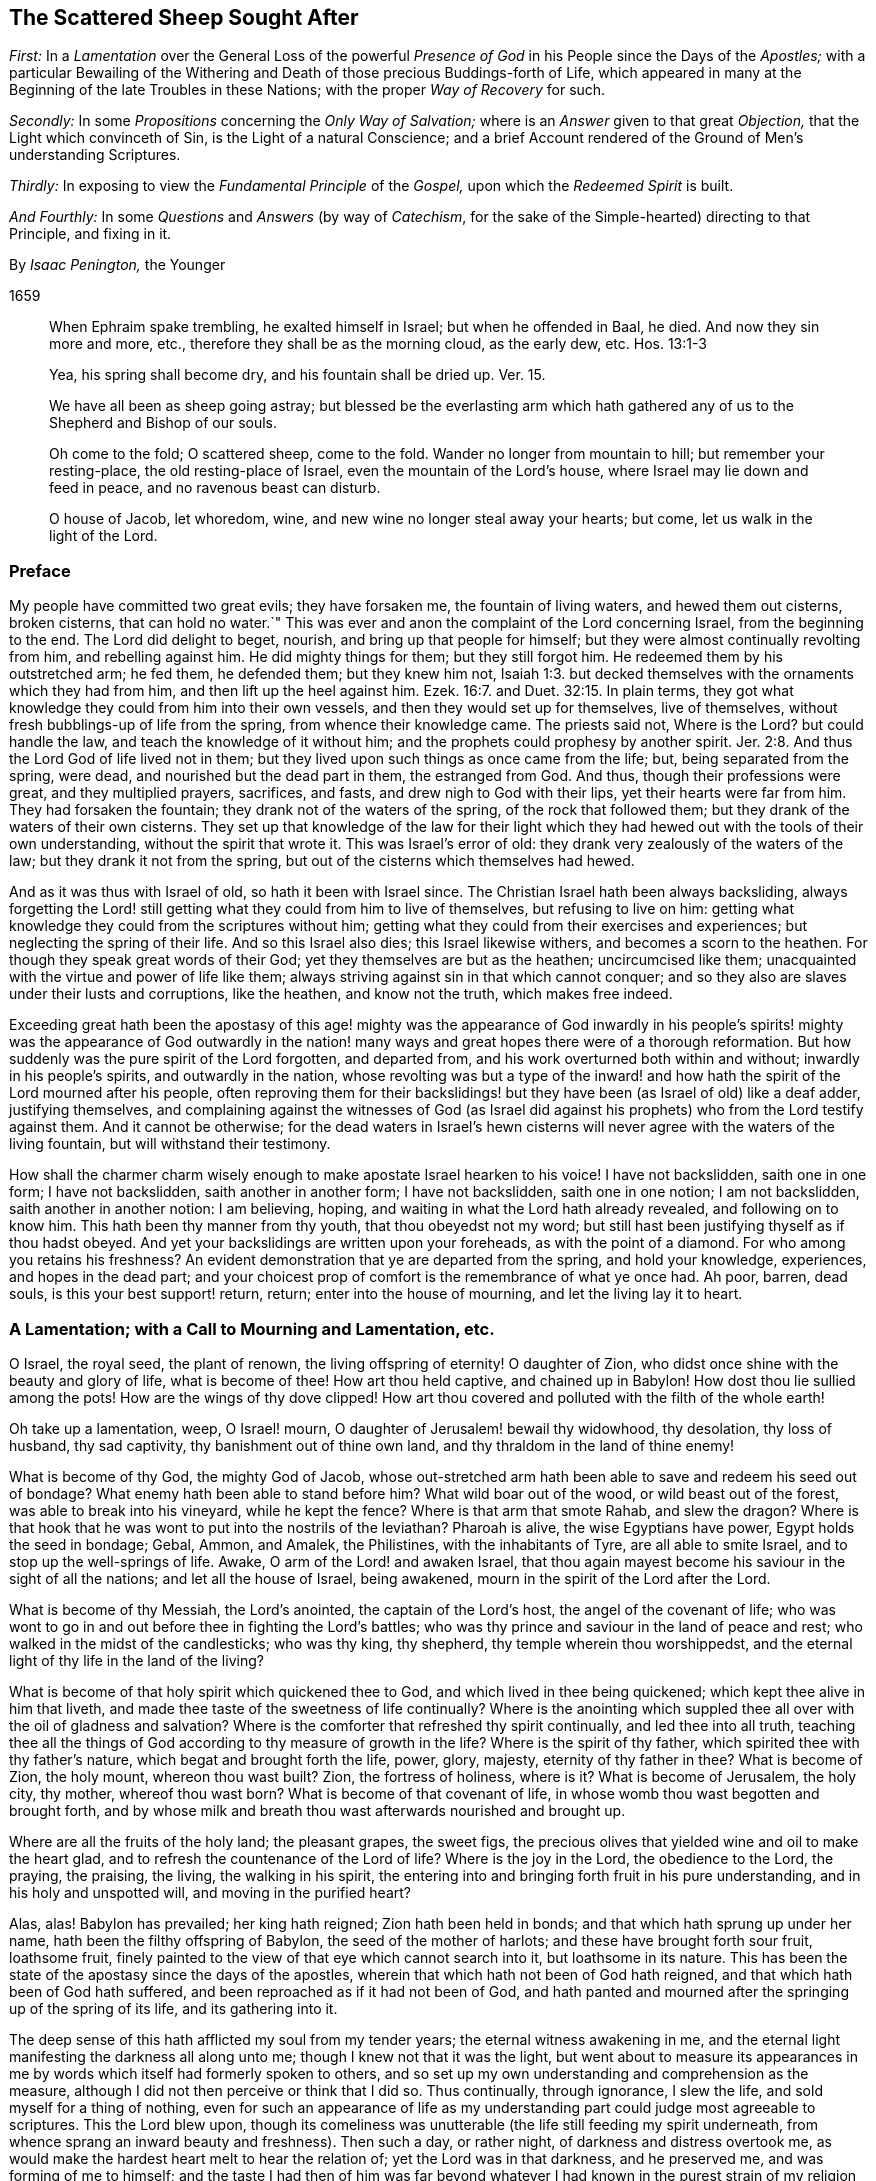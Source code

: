 == The Scattered Sheep Sought After

[.heading-continuation-blurb]
_First:_ In a _Lamentation_ over the General Loss of the powerful _Presence of God_
in his People since the Days of the _Apostles;_
with a particular Bewailing of the Withering and Death
of those precious Buddings-forth of Life,
which appeared in many at the Beginning of the late Troubles in these Nations;
with the proper _Way of Recovery_ for such.

[.heading-continuation-blurb]
_Secondly:_ In some _Propositions_ concerning the _Only Way of Salvation;_
where is an _Answer_ given to that great _Objection,_
that the Light which convinceth of Sin, is the Light of a natural Conscience;
and a brief Account rendered of the Ground of Men`'s understanding Scriptures.

[.heading-continuation-blurb]
_Thirdly:_ In exposing to view the _Fundamental Principle_ of the _Gospel,_
upon which the _Redeemed Spirit_ is built.

[.heading-continuation-blurb]
_And Fourthly:_ In some _Questions_ and _Answers_
(by way of _Catechism_, for the sake of the Simple-hearted)
directing to that Principle, and fixing in it.

[.section-author]
By _Isaac Penington,_ the Younger

[.section-date]
1659

[quote.section-epigraph]
____
When Ephraim spake trembling, he exalted himself in Israel;
but when he offended in Baal, he died.
And now they sin more and more, etc., therefore they shall be as the morning cloud,
as the early dew, etc. Hos. 13:1-3
____

[quote.section-epigraph]
____
Yea, his spring shall become dry, and his fountain shall be dried up. Ver. 15.
____

[quote.section-epigraph]
____
We have all been as sheep going astray;
but blessed be the everlasting arm which hath gathered
any of us to the Shepherd and Bishop of our souls.
____

[quote.section-epigraph]
____
Oh come to the fold; O scattered sheep, come to the fold.
Wander no longer from mountain to hill; but remember your resting-place,
the old resting-place of Israel, even the mountain of the Lord`'s house,
where Israel may lie down and feed in peace, and no ravenous beast can disturb.
____

[quote.section-epigraph]
____
O house of Jacob, let whoredom, wine, and new wine no longer steal away your hearts;
but come, let us walk in the light of the Lord.
____

=== Preface

My people have committed two great evils; they have forsaken me,
the fountain of living waters, and hewed them out cisterns, broken cisterns,
that can hold no water.`" This was ever and anon the
complaint of the Lord concerning Israel,
from the beginning to the end.
The Lord did delight to beget, nourish, and bring up that people for himself;
but they were almost continually revolting from him, and rebelling against him.
He did mighty things for them; but they still forgot him.
He redeemed them by his outstretched arm; he fed them, he defended them;
but they knew him not, Isaiah 1:3.
but decked themselves with the ornaments which they had from him,
and then lift up the heel against him. Ezek. 16:7.
and Duet. 32:15. In plain terms,
they got what knowledge they could from him into their own vessels,
and then they would set up for themselves, live of themselves,
without fresh bubblings-up of life from the spring, from whence their knowledge came.
The priests said not, Where is the Lord?
but could handle the law, and teach the knowledge of it without him;
and the prophets could prophesy by another spirit. Jer. 2:8.
And thus the Lord God of life lived not in them;
but they lived upon such things as once came from the life; but,
being separated from the spring, were dead, and nourished but the dead part in them,
the estranged from God.
And thus, though their professions were great, and they multiplied prayers, sacrifices,
and fasts, and drew nigh to God with their lips, yet their hearts were far from him.
They had forsaken the fountain; they drank not of the waters of the spring,
of the rock that followed them; but they drank of the waters of their own cisterns.
They set up that knowledge of the law for their light which
they had hewed out with the tools of their own understanding,
without the spirit that wrote it.
This was Israel`'s error of old: they drank very zealously of the waters of the law;
but they drank it not from the spring,
but out of the cisterns which themselves had hewed.

And as it was thus with Israel of old, so hath it been with Israel since.
The Christian Israel hath been always backsliding,
always forgetting the Lord! still getting what they could from him to live of themselves,
but refusing to live on him:
getting what knowledge they could from the scriptures without him;
getting what they could from their exercises and experiences;
but neglecting the spring of their life.
And so this Israel also dies; this Israel likewise withers,
and becomes a scorn to the heathen.
For though they speak great words of their God;
yet they themselves are but as the heathen; uncircumcised like them;
unacquainted with the virtue and power of life like them;
always striving against sin in that which cannot conquer;
and so they also are slaves under their lusts and corruptions, like the heathen,
and know not the truth, which makes free indeed.

Exceeding great hath been the apostasy of this age! mighty was the appearance of God
inwardly in his people`'s spirits! mighty was the appearance of God outwardly in the
nation! many ways and great hopes there were of a thorough reformation.
But how suddenly was the pure spirit of the Lord forgotten, and departed from,
and his work overturned both within and without; inwardly in his people`'s spirits,
and outwardly in the nation,
whose revolting was but a type of the inward! and how hath
the spirit of the Lord mourned after his people,
often reproving them for their backslidings! but
they have been (as Israel of old) like a deaf adder,
justifying themselves,
and complaining against the witnesses of God (as Israel did against
his prophets) who from the Lord testify against them.
And it cannot be otherwise;
for the dead waters in Israel`'s hewn cisterns will
never agree with the waters of the living fountain,
but will withstand their testimony.

How shall the charmer charm wisely enough to make apostate Israel hearken to his voice!
I have not backslidden, saith one in one form; I have not backslidden,
saith another in another form; I have not backslidden, saith one in one notion;
I am not backslidden, saith another in another notion: I am believing, hoping,
and waiting in what the Lord hath already revealed, and following on to know him.
This hath been thy manner from thy youth, that thou obeyedst not my word;
but still hast been justifying thyself as if thou hadst obeyed.
And yet your backslidings are written upon your foreheads, as with the point of a diamond.
For who among you retains his freshness?
An evident demonstration that ye are departed from the spring, and hold your knowledge,
experiences, and hopes in the dead part;
and your choicest prop of comfort is the remembrance of what ye once had.
Ah poor, barren, dead souls, is this your best support! return, return;
enter into the house of mourning, and let the living lay it to heart.

=== A Lamentation; with a Call to Mourning and Lamentation, etc.

O Israel, the royal seed, the plant of renown, the living offspring of eternity!
O daughter of Zion, who didst once shine with the beauty and glory of life,
what is become of thee!
How art thou held captive, and chained up in Babylon!
How dost thou lie sullied among the pots!
How are the wings of thy dove clipped!
How art thou covered and polluted with the filth of the whole earth!

Oh take up a lamentation, weep, O Israel! mourn,
O daughter of Jerusalem! bewail thy widowhood, thy desolation, thy loss of husband,
thy sad captivity, thy banishment out of thine own land,
and thy thraldom in the land of thine enemy!

What is become of thy God, the mighty God of Jacob,
whose out-stretched arm hath been able to save and redeem his seed out of bondage?
What enemy hath been able to stand before him?
What wild boar out of the wood, or wild beast out of the forest,
was able to break into his vineyard, while he kept the fence?
Where is that arm that smote Rahab, and slew the dragon?
Where is that hook that he was wont to put into the nostrils of the leviathan?
Pharoah is alive, the wise Egyptians have power, Egypt holds the seed in bondage; Gebal,
Ammon, and Amalek, the Philistines, with the inhabitants of Tyre,
are all able to smite Israel, and to stop up the well-springs of life.
Awake, O arm of the Lord! and awaken Israel,
that thou again mayest become his saviour in the sight of all the nations;
and let all the house of Israel, being awakened,
mourn in the spirit of the Lord after the Lord.

What is become of thy Messiah, the Lord`'s anointed, the captain of the Lord`'s host,
the angel of the covenant of life;
who was wont to go in and out before thee in fighting the Lord`'s battles;
who was thy prince and saviour in the land of peace and rest;
who walked in the midst of the candlesticks; who was thy king, thy shepherd,
thy temple wherein thou worshippedst,
and the eternal light of thy life in the land of the living?

What is become of that holy spirit which quickened thee to God,
and which lived in thee being quickened; which kept thee alive in him that liveth,
and made thee taste of the sweetness of life continually?
Where is the anointing which suppled thee all over with the oil of gladness and salvation?
Where is the comforter that refreshed thy spirit continually,
and led thee into all truth,
teaching thee all the things of God according to thy measure of growth in the life?
Where is the spirit of thy father, which spirited thee with thy father`'s nature,
which begat and brought forth the life, power, glory, majesty,
eternity of thy father in thee?
What is become of Zion, the holy mount, whereon thou wast built?
Zion, the fortress of holiness, where is it?
What is become of Jerusalem, the holy city, thy mother, whereof thou wast born?
What is become of that covenant of life,
in whose womb thou wast begotten and brought forth,
and by whose milk and breath thou wast afterwards nourished and brought up.

Where are all the fruits of the holy land; the pleasant grapes, the sweet figs,
the precious olives that yielded wine and oil to make the heart glad,
and to refresh the countenance of the Lord of life?
Where is the joy in the Lord, the obedience to the Lord, the praying, the praising,
the living, the walking in his spirit,
the entering into and bringing forth fruit in his pure understanding,
and in his holy and unspotted will, and moving in the purified heart?

Alas, alas!
Babylon has prevailed; her king hath reigned; Zion hath been held in bonds;
and that which hath sprung up under her name, hath been the filthy offspring of Babylon,
the seed of the mother of harlots; and these have brought forth sour fruit,
loathsome fruit, finely painted to the view of that eye which cannot search into it,
but loathsome in its nature.
This has been the state of the apostasy since the days of the apostles,
wherein that which hath not been of God hath reigned,
and that which hath been of God hath suffered,
and been reproached as if it had not been of God,
and hath panted and mourned after the springing up of the spring of its life,
and its gathering into it.

The deep sense of this hath afflicted my soul from my tender years;
the eternal witness awakening in me,
and the eternal light manifesting the darkness all along unto me;
though I knew not that it was the light,
but went about to measure its appearances in me by
words which itself had formerly spoken to others,
and so set up my own understanding and comprehension as the measure,
although I did not then perceive or think that I did so.
Thus continually, through ignorance, I slew the life,
and sold myself for a thing of nothing,
even for such an appearance of life as my understanding
part could judge most agreeable to scriptures.
This the Lord blew upon,
though its comeliness was unutterable (the life still feeding my spirit underneath,
from whence sprang an inward beauty and freshness).
Then such a day, or rather night, of darkness and distress overtook me,
as would make the hardest heart melt to hear the relation of;
yet the Lord was in that darkness, and he preserved me, and was forming of me to himself;
and the taste I had then of him was far beyond whatever
I had known in the purest strain of my religion formerly.
And the Lord powerfully shut up my understanding,
and preserved my life from the betrayer;
but yet that was not perfectly destroyed in me upon which the tempter might work:
and the Lord suffered him to lay a snare, and my feet were entangled unawares,
insomuch as the simplicity was betrayed, and the fleshly part grew wise,
by those exercises wherewith the Lord had tried me.
This poisoned me; this hurt me; this struck at the root of my life,
and death insensibly grew upon me.
The devil, the envious seedsman, cozened me with the image of that,
which before I had had in the truth,
opening my understanding part (by the subtlety of
temptation and deceit) which the Lord had been destroying;
and letting that in, which the Lord had shut out:
and then the Lord took away and shut up from that part,
that which before he had opened to the seed, whereby the way of life became stopped,
and the way of death opened in a mystery.
And then I could talk of universal love, of spiritual liberty, etc.,
and wait for the glorious appearance of life,
having lost that which formerly gave me the sense of its nature; yea,
at length I could seek to the creatures for what they could yield,
and strive to rub out the time of my misery without
the immediate presence of the life of the Creator.
And as for this despicable people, whom I now own in the Lord, I could measure them,
I could fathom them, I could own their standing; and yet see their shortness; and could,
with satisfaction to my spirit, write death upon them,
as the end of that dispensation of life into which I saw them enter, and in part entered.
Here was my standing when the Lord drew his sword upon me,
and smote me in the very inmost of my soul;
by which stroke (lying still a while under it) my eyes came to be opened;
and then I saw the blindness of that eye which was able to see so far,
and the narrowness of that heart and spirit which was so large and vast in comprehending:
and my soul bowed down to the Lord to slay this, to starve this, to make a fool of this;
yea, my desire was, to present sense, as great after the death of this,
as after the enjoyment of life in the Lord.

And now this hath opened a fresh spring of sorrow in me, a mourning over the just One,
which hath been slain by me.
Oh how cruelly, how often have I murdered that which came to give me life!
How often have I sought to have my own understanding, my own comprehension,
my own will and affections in religion, live, and the righteous, pure,
immortal principle die! though I did not then call it my own, as other men do not now;
but took it to be of God, and to be the thing that was to live.
For I also was deceived,
and thought the bastard (which was a false conception) was to inherit;
not knowing him to be the bastard, but taking him for the right heir.
And my soul is exceedingly enlarged in me towards those
who at this day lie under the power of the same deceit;
who have slain the Lord of life as well as I,
and in whom the contrary nature lives under a covering;
who cannot possibly see that this, which now lives in them, is not the heir,
until the same eye be opened in them.

The life that was stirring at the beginning of the
trouble of these nations was very precious.
It did unite to God; it did unite to one another;
it kindled an universal sense of the captivity, of the bondage,
of the great oppression of Israel, and a joint cry went up to God for deliverance.
And God heard the cry, and arose to deliver, and did begin to break the yoke,
both outwardly in the nation, and inwardly in people`'s spirits.

But the tempter did also set himself on work again to entangle Israel.
For this end he brings forth likenesses of that which Israel desired,
and was seeking after.
He brings forth several forms of worship, to allure some with; several sorts of notions,
to allure others with; several fresh appearances of life, of love, of liberty,
to tempt the people of God aside from following that spirit which rose up to deliver.
Thus comes he forth and prevails; he divides in Jacob, and scatters in Israel;
drawing one part to this form; another part toward that form; one to this notion,
and another to that notion; one to this inward image, another to that spiritual idol;
and all from the life, all from the power, all from the Saviour, all from the deliverer,
and so the work stops.
It stops in the nation, and it stops in people`'s spirits;
and men generally wheel about and enter again,
and apply themselves to make images like the images they had destroyed:
and so the captivity returns; Israel is turned back into his bonds,
and the spirit which oppressed him before, crusheth him again, and rules over him.
And so great hath the breach been upon Israel,
that the spirit of the world is become hardened,
and thinks there is an end of this work of God;
and now they may venture again to settle both church and state
upon the old principles of that wisdom which the Lord was shaking.

And now where is the people whom the Lord was redeeming?
Where is the praying people, the panting people, the mourning people,
the people that could have travelled from sea to sea to have had the will of God revealed?
Are they not run into the earth?
Is not the spirit of the earth come over them?
Are they not dividing the spoils?
The inward Jew, the renewed nature is sunk, lost, made a prey of; the Gentile,
the heathenish spirit hath risen up, and seated itself in a form of worship,
or in some high notions of knowledge, on which that spirit,
which knows not the tree of life, loves to feed.
Some are stark dead, no sense at all in them, but life quite swallowed up of death:
others perhaps are still pressing toward the kingdom; but in the wrong nature,
in that which shall never obtain: and they may there meet with some enjoyments;
but not enjoyments from or of the true thing,
but the likeness which the enemy hath painted to deceive them with.
And they may also wait and hope that the kingdom will come,
and yet be out of that which knows its coming,
and can alone prepare the heart for its appearance.
Yea, some are got so high, that they are even in the throne.
They have the love, the life, the liberty, the joy, the peace of the kingdom,
as they imagine.
They can reign as kings without us,
without that nature and principle wherein our life lies.
But these mighty ones, these princes, the Lord will pull from their seat,
and raise up the humble, the meek, the low in heart, the beggar from the dunghill,
and give to him the throne of his glory.

Now this my life in love saith to you all,
as the proper and only way of your recovery and redemption,
Come to that which can judge you.
"`Zion is to be redeemed with judgment and her converts
with righteousness.`" If Zion be redeemed,
if the seed be again raised, that spirit which hath got up above it, and keepeth it down,
must be judged, and brought under by judgment.
How was Israel of old to be recovered from her idolatries and whoredoms,
but by owning and coming to that light in the prophets which manifested and judged them?
Ye also have worshipped idols; ye also have run a whoring from the Lord,
and have been inflamed with idols under every green tree.
Every new idol, every fresh appearance, every lively likeness,
hath tempted you aside from the living God.
When one way of worship hath been dry and barren, ye have left that:
when some notions of things have appeared empty and shallow, ye have been weary of them;
but the next new idol, under the next green tree,
hath drawn you aside into the bed of whoredom,
where ye have lost true fellowship with the true God of life,
and have been betrayed of the seed of life,
which he began to quicken and raise from the dead.
Now come to that which judgeth the idol, the idol-maker, the whorish spirit,
which tempteth aside from the true husband,
and that spirit which is liable to be tempted; and let these be cut down by the judgment,
and then the true seed of life will spring and flourish again.
There is no other way; be not deceived: that must be awakened in you which can judge you,
and must bring forth its judgment in you unto victory,
if life in you ever rise and get the dominion over death.
And that spirit which now rules in you, and keeps the life down, knows this very well,
and therefore endeavors all it can to keep you from owning judgment.
He would fain keep the light in others from judging you.
"`Do not judge,`" saith he; "`all judgment is committed to the Son.`" True;
but shall not the light of the Son judge?
Shall not the light of that candle, which the Lord hath lighted in one heart,
discover and judge the darkness in another heart?
Light doth make manifest, and its manifestation is its judgment.
The uttering of the words is but the declaration
of what the light in the heart hath done before,
and cannot but do; for as long as it is light, wherever it comes,
it will and cannot but discover and judge the darkness it meets with;
though the darkness cannot own either its discovery or its judgment,
but must needs except against it.
Now if he cannot do this (which is utterly impossible for the dark spirit to do) then,
in the next place,
he fortifies and hardens the heart as much as he can from receiving the judgment,
by persuading him to look upon it as the judgment of another spirit like his own,
and not as the judgment of the light.
And so what Paul said concerning man`'s judgment (that it
was a small matter to him to be judged by man`'s judgment),
the same will he say concerning this judgment.
And yet, as the greatest judgment of man,
in the highest strain of the comprehending part, shall fall;
so the lowest judgment of the light, in the weakest child, shall stand:
and all the exalted ones of the earth shall in due time fall before it; though now,
in the present elevation of their minds, they may rise above it, and trample it down.
Therefore be not afraid to judge deceit,
O ye weak ones! but be sure that the light alone in you judge;
and lie very low in the light,
that that part which the light in you judgeth in others get not up in you,
while the light is making use of you to judge it in others.

And now, ye poor lost souls, who find the need of judgment,
and any willingness within you to embrace it,
wait first for the rising of the Judge of Israel in your hearts,
and in the next place wait for the joining of your hearts to him;
both which are to be done by his eternal light, which manifests and gives his life.
In the lowest shining of this light there is the judgment, and there is the king himself,
who is not severed from the least degree or measure of his own light.
Bow down to him, kiss his feet, know the nature of the thing, and be subject to it:
worship him here in his humiliation, receive him in his strokes, in his smitings,
and observe and turn from that in yourselves which smites him,
and ye shall one day see him in his majesty, in the power of his love,
in his everlasting healings and embraces.
And know assuredly, that that which will not worship him here,
will not be fit to worship him there, nor shall not;
but shall only tremble at the dread of his majesty,
and be confounded at the sweetness of his love,
but not be able to bow down to it in the true life.
For that spirit, which is out of the life, is shut out in its highest desires, hopes,
attainments, enjoyments, seemingly spiritual rest, universal love, liberty, and peace,
as well as in its darkest and grossest paths of pollution.
Therefore wait to know the nature of things,
that ye may not be deceived with the highest, choicest,
and most powerful appearances of death in the exactest image of life,
nor stumble at the true life in its lowest and weakest appearance.
And this ye can only attain to by a birth of, and growth up in, the true wisdom,
which slays that spirit which lives on the same things in the comprehension,
and gathers a stock of knowledge and experiences in its own understanding part.
These are words of tender love, and they will also be words of true life,
where the Father`'s earth opens to drink them in;
to whose good pleasure and blessing my soul commends them.

=== Some Propositions Concerning the Only Way of Salvation

[.numbered-group]
====

[.numbered]
1+++.+++ _That there is no way of being saved from sin, and wrath eternal,
but by that Christ alone which died at Jerusalem._
There is no name, virtue, life, or power under heaven given,
by which lost man may be saved, but his alone.

[.numbered]
2+++.+++ _That there is no way of being saved by him,
but through receiving him into the heart by a living faith,
and having him formed in the heart._
Christ saves not as he stands without at the door knocking, but as he is let in;
and being let in, he brings in with him that life, power, and mercy,
which break down the wall of partition, unite to God, and save.
The Jews could not be saved formerly by the belief of a Messiah to come,
with the observation of all the laws and ordinances of Moses;
nor can any now be saved by the belief of a Christ already come,
with observation of all that the apostles commanded or practised;
but alone by the receiving of him into the heart, who there works out the salvation.

[.numbered]
3+++.+++ _That there is no way of receiving Christ into the heart,
and of having him formed there, but by receiving the light of his spirit,
in which light he is and dwells._
Keep out the light of his spirit, keep out Christ: let in the light of his spirit,
let in Christ: for the Father and the Son are light,
and are alone known and received in the light; but never out of it.

[.numbered]
4+++.+++ _That the way of receiving the light of the Spirit
into the heart (and thereby uniting with the Father,
and the Son) is by hearkening to, and receiving its convictions of sin there._
The first operation of the Spirit towards man lying in the sin,
is to convince him of the sin;
and he that receives not the convincing light of the Spirit,
the work is stopped in him at the very first;
and Christ can never come to be formed in him,
because that light whereby he should be formed is kept out.
And then he may talk of Christ, and practise duties (pray, read, and meditate much),
and gather comforts from promises, and run into ordinances,
and be exceeding zealous and affectionate in all these, and yet perish in the end.
Yea, the devil will let him alone (if not help him) in all this,
knowing that he hath him the surer thereby,
he being (by the strict observation of these) kept
out of the fear of the danger of his condition,
which otherwise perhaps he might be made sensible of.

====

[.discourse-part]
Objection.
But I may be deceived in hearkening to a light within;
for while I think that I therein hearken to the light of the Spirit,
it may prove but the light of a natural conscience.

[.discourse-part]
Answer.

[.numbered-group]
====

[.numbered]
1+++.+++ If it should be but the light of a natural conscience, and it draw thee from sin,
which separates from God, and so prepare thee for the understanding, believing,
and receiving what the Scripture saith of Christ; this is no very bad deceit: but if,
in the result, it should prove to have been the light of the spirit, and,
thou all thy life-time,
hast taken it for the light of a natural conscience (and so hast despised,
or at least neglected, if not reproached it),
thou wilt then find that this was a very bad deceit.

[.numbered]
2+++.+++ I can show thee by express scripture,
that it is the work of the spirit to convince of sin. John 16:8.
And again, that the law, which is spiritual,
manifesteth that which is corrupt and carnal. Rom. 7:14.
But where canst thou show me from scripture,
that a natural conscience can convince of sin?

[.numbered]
3+++.+++ Let any man give heed to the light in his heart,
he shall find it to discover his most inward, his most secret, his most spiritual evils;
which a natural light cannot do:
for that which is natural cannot discover that which is spiritual.

[.numbered]
4+++.+++ The apostle saith, that it is the grace which hath appeared to all men,
which teacheth not only godliness, but also sobriety and righteousness. Tit. 2:11-12.
The light of the fallen nature is darkness, can teach nothing of God.
What any man learns now of the true knowledge of God, he learns by grace,
which shines in the darkness of man`'s nature, to leaven it with the true knowledge;
though man, being darkness, can by no means comprehend it,
and so cannot give it its true name.

====

Therefore take heed,
lest (through ignorance) ye blaspheme the holy light of the pure spirit;
calling that natural (looking on it with the carnal eye) which, with the spiritual eye,
is seen to be spiritual.
For thou that dost this wilt be also erring on the other hand,
calling thy carnal meanings and conceivings,
about the mind of the spirit of God in scripture, spiritual.
And he that thus puts darkness for light, must needs put light for darkness;
and then call evil good, and good evil:
and so err from the spirit of God in the whole course of his religion,
even in the most inward exercises of it.

Man, by nature, is dead in trespasses and sins; quite dead,
and his conscience wholly dark.
That which giveth him the sense of his death, and of his darkness,
must be another thing than his nature, even the light of the spirit of Christ,
shining in his dark heart and conscience.
It is the seed of the woman which not only destroys, but also discovers,
all the deeds of the serpent.
Now this seed, this light is one in all,
though there have been several dispensations of it.
One to the heathen; in whom it springs up after an hidden manner,
even as it were naturally;
from whence it had the name of _the light of nature_ (though
it be the mystery of life and salvation hid in them, Col. 1:27.
_this mystery_ IN _the Gentiles;_ it is ill translated, _among_).
Another to the Jews, in whom it was more rigorously stirred by a law given;
who by types and shadows, and righteous exercises according to the law,
were to be awakened to the living principle. Micah 6:8.
Another to the Christians,
in whom it was livelily brought forth to light and life,
by an especial dispensation of grace;
insomuch as that which was the _mystery in the Gentiles,_ and veiled from the Jews,
being opened in them, was found to be _Christ the hope._ Col. 1:27.
But under all these dispensations,
the generality of men have fallen short of the glory of God, and missed of the substance.
Therefore the Lord God is now bringing forth the substance itself,
but under such a veil as hides it from the eye of man`'s wisdom,
under what dispensation soever he be, and how high soever in that dispensation.
To some it seems natural; to others legal;
to some it seems from the power of Satan (or at least they pretend so);
to others it seems the ministry of John Baptist.
Thus men guess at it in the wisdom of their comprehensions,
wanting the true line and plummet to measure it by.

Now to you who have not waited to learn in the wisdom of God the
names of things (which there are given according to their nature);
but, in the forwardness of your spirits, from your gathered knowledge,
without the living power, have ventured to call that natural,
which in the eternal wisdom is seen to be spiritual,
and which hath been able to effect that,
which all that knowledge which ye call spiritual could never do,
let me propose the consideration of one scripture to your consciences,
in the sight of God.

The scripture is that in Job 28:12. to the end.
"`Where shall wisdom be found?
and where is the place of understanding?
Man knoweth not the price thereof; neither is it found in the land of the living.
The depth saith, It is not in me; and the sea saith, It is not with me.
It cannot be gotten for gold, neither shall silver be weighed for the price thereof, etc.
Whence then cometh wisdom, and where is the place of understanding?
seeing it is hid from the eyes of all living, and kept close from the fowls of heaven.
Destruction and death say, We have heard of the fame thereof with our ears:
God understandeth the way thereof, and he knoweth the place thereof, etc.
And he said unto man, Behold the fear of the Lord, that is wisdom;
and to depart from evil, is understanding.`" Now consider well:

[.numbered-group]
====

[.numbered]
_First,_ Is this natural wisdom, or spiritual wisdom, that is thus precious?
What is this, that destruction and death have heard the fame of?
Is it the wisdom of nature?
Or is it Christ, the wisdom of God?

[.numbered]
_Secondly,_ Where is the place of this?
Where doth God point man to find this wisdom?
He points him to the fear.
_Unto man he said,_ "`(he hath showed thee,
O man! what is good) Behold the fear of the Lord, that is wisdom;
and to depart from evil, is understanding.`" Go to the fear; there it is taught;
that is the wisdom: learn by the fear to depart from evil; that is understanding.
This is it which is so precious, which nothing can equalize or value;
here is the place of it, thus it is to be learned:
sin overspreads all the land of darkness;
there is no fear of God before men`'s eyes there; there is no learning of the fear there;
all the wisdom that man can come by, cannot teach it: he that learneth to fear God,
to depart from evil, must learn of Christ, the wisdom of God,
and must deny all the varieties of the wisdom of man;
which undertakes to reach it but cannot.

[.numbered]
_Thirdly,_ What is that in man, which teacheth the fear?
which teacheth to depart from evil?
Every man hath in him an eye that sees the evil; what is that eye,
which the god of this world doth so strive to blind, and doth generally blind?
Every man hath in him an enemy to evil; one that never consented to it,
but still reproves it, and fights against it, even in secret.
What is this?
// lint-disable scan-errors
This is no less than a ray from Christ, the wisdom of God,
out of the seat of the fear in every heart, to lead into the fear,
// lint-disable scan-errors
where the law of departing from iniquity is learned: and so this ray,
being hearkened unto, and followed in the fear, brings up into the love, into the life,
into the light, into the wisdom, into the power.
Do not shut your eyes now, O ye wise ones! but open your hearts,
and let in that which knocks there, which can and will save you, being let in,
and which alone can save you.
For it is not a notion of Christ without (with multitudes of practices
of self-denial and mortification thereupon) which can save;
but Christ heard knocking, and let into the heart.
This will open the scriptures aright; yea, this is the true key,
which will truly open words, things, and spirits: but he that opens without this key,
is a thief and a robber, and shall restore, in the day of God`'s judgment,
all that he had stolen: and woe to him, who, when he was stripped of what he hath stolen,
is found naked.

====

The scriptures were generally given forth to the people of God; part to the Jews,
part to the Christians.
He that is born of the life, hath a right unto them,
and can read and understand them in the spirit which dwells in the life.
But he that is not born of the spirit is but an intruder,
and doth but steal other men`'s light,
and other men`'s conditions and experiences into his carnal understanding;
for which they were never intended,
but only to be read and seen in that light which wrote them.
And all these carnal apprehensions of his (with all the faith, hope, love, knowledge,
exercises, etc., which he hath gained into his spirit hereby; with all his prayers,
tears, and fasts, and other imitations),
will become loss to him (for he must be stripped of them all,
and become so much the more naked),
when God recovers his scriptures from man`'s dark spirit (which hath torn them,
and exceedingly profaned them with his conceivings, guessings, and imaginings),
and restores them again to his people.
The prophets and apostles, who wrote the scriptures, first had the life in them:
and he who understands their words, must first have the life in him.
He that understands the words of life, must first have life in himself.
And the life, from which the words came, is the measurer of the words,
and not the words of the life.
And when the scripture is interpreted by the life and spirit which penned it,
there is then no more jangling and contending about it: for all this is out of the life;
from and in that spirit, nature, and mind, where the lust, the enmity,
the contention are; and not the unity, the love, the peace.
But this is it which undoeth all; the dead spirit of man reads scripture,
and from that wisdom, which is in the death (not knowing the mind of the spirit),
gives meanings:
and from believing and practising the things there spoken of (which death may do,
as well as speak of the same),
gathers a hope that all shall be well at last for Christ`'s sake;
though it feel not the purification, the cleansing, the circumcision,
which cuts off the body of sin and death here (for it is not to be cut off hereafter),
and so gives an entrance into the everlasting kingdom,
where the King of Righteousness is seen, known, and worshipped in spirit.

=== The Fundamental Principle of the Gospel

[quote.scripture, , 1 John 1:5]
____
This then is the message which we have heard of him, and declare unto you,
that God is light, and in him is no darkness at all.
____

This was the message which Christ gave his apostles, to make way into men`'s hearts by:
this is the first thing that is proper for the mind to receive,
which lies in the darkness; namely, that there is no darkness in God, nothing but light.
Darkness is excluded from him,
and the mind that lies in darkness cannot have union or fellowship with him.
Therefore he that will be one with God, and partake of his life,
must come out of the darkness, which hath no place with God, into the light where God is,
and in which he dwells.

The work of the Son is to reveal the Father, and to draw to the Father.
He reveals him as light, as the spring of light, as the fountain of light,
and he draws to him as light.
When he gave to his apostles the standing message,
whereby they were to make him known to the world,
and whereby men were to come into fellowship and acquaintance with him; this is it,
"`that God is light, and in him is no darkness at all.`"

Christ Jesus, the Son of God, he is the image of his substance,
the exact image of this light, the light of the world,
who is to light the world into this substance.
So that as God the Father is to be known as light,
so Christ the Son also is to be known as light.
He is the only begotten of the Father of lights,
the only image wherein the eternal substance is revealed and made known.
And he that receives this image, receives the substance;
and he that receives not this image, receives not the substance.

Now there is a breath or spirit from this substance, in this image,
which draws to the image; thus the Father draws to the Son;
and the image again draws to the substance; thus the Son draws to the Father.
And so hearkening to this breath, the mind and soul is led out of the darkness,
into the image of light (which is the Son), and by the image into the substance:
and here is the fellowship which the gospel invites to.
Joining to this breath, being transformed by this breath, living in this breath,
walking in this holy inspiration, there is a unity with the Father and the Son,
who themselves dwell in this breath, from whom this breath comes, in whom this breath is,
and in whom all are, who are one with this breath.

This breath purgeth out the dark breath, the dark air, the dark power,
the mystery of death and darkness; and fills with the breath of light,
with the breath of life, with the living power, with the holy, pure mystery.

Now, as the Father is light, and the Son light; so this breath,
this spirit which proceeds from them both, is light also.
And as the Father, who is light, can alone be revealed by the Son, who is light;
so the Son, who is light, can alone be revealed by the spirit, who is light.

He then who hears this message, that God is light; and feeleth himself darkness,
and in darkness, and is willing to be drawn out of the darkness into fellowship with God,
who is light; this is requisite for him to know; namely, how he may be drawn out,
who is it that draws, and which are the drawings;
that he may not resist or neglect them (waiting for another
thing) and so miss of the true and only passage unto life.
Wherefore, observe this heedfully.

None can draw to the Father, but the Son; none can draw to the Son, but the Father:
and both these alone draw by the spirit.
The Father, by his spirit, draws to the Son; the Son, by the same spirit,
draws to the Father: and they both draw by the spirit as he is light,
as he is their light lighted to that end.
For as the Father is light, and the son is light;
so that spirit which draws them must be light also.
He is, indeed, the breath of light, eternally lighted,
to draw to the eternal image of light, and then to the eternal substance,
which eternally dwells in that eternal image.

[.discourse-part]
Question.
But how may I know the spirit, and its operations; that I may follow him,
and be led by them, both to the Son and to the Father;
and so come into the everlasting fellowship?

[.discourse-part]
Answer.
The spirit is to be known by those motions and operations which are proper to him;
which flow alone from him, and from nothing else.

[.discourse-part]
_Question._
What are they?

[.discourse-part]
_Answer._
Convincing of sin, and reproving for sin; which nothing can truly discover and reprove,
but the light of the spirit.
Darkness cannot make manifest darkness, but whatsoever maketh manifest is light.
All the discoveries of darkness, in the hidden world of the heart,
are from Christ the sun of righteousness, by his spirit,
what name soever men may give it; who know not this sun, nor its light,
nor the true names of things in the light;
but have named even the things of God in the dark,
and according to the dark apprehensions and conceptions of their own imaginary mind.
But this I say to such, who are so ready to beat their brains and dispute,
leave contending about names; come to the thing,
come to that which reproves thee in secret, follow the light that thus checks and draws;
be diligent, be faithful, be obedient; thou shalt find this lead thee to that,
which all thy knowledge out of this (even all that which thou callest
spiritual light) will never be able to lead thee to.

And when thou art joined to this light,
it will show thee him whom thou hast pierced (even so as never yet thou sawest him),
and open a fresh vein of blood and grief in thee, to bleed and mourn over him;
and work that repentance in thee, which thou never wast acquainted with before;
and teach thee that faith to which yet thou art a stranger;
and teach thee that self-denial,
which will reach to the very root of that nature which yet lives; even under that,
and by means of that, which thou callest spiritual light;
and will lay such a yoke on thy neck, as the unrighteous one is not able to bear: yea,
such an one as the hypocrite (which is able to hide it under confessions of sin,
and forms of zeal, knowledge, devotion,
and worship) shall be daily tormented and wasted with.
And then thou shalt know what it is to wait upon God in the way of his judgments,
and find the powers of life and death striving for thy soul,
and daily floods and storms encompassing and attending thee,
under which thou wilt assuredly fall and perish,
unless the everlasting arm of God`'s power be stretched out for thee,
and be continually redeeming thee.
And then thou wilt feel and see how sin is pardoned, and how it is bound;
how death broke in upon Adam, and how it daily breaks in upon mankind;
and what that standard is,
which the spirit of the Lord lifteth up against the powers of darkness.
And then thou wilt come clearly to perceive,
how that which thou hast called religion formerly (which flowed
not from this principle) hath been but the invention of thine own
imaginary mind (though thou fatheredst it upon the Scriptures,
as most men do most of their inventions about doctrine and worship),
wherein thou hast been in a dream of being changed,
and yet remainest still the same in nature: and hast had a name that thou hast lived,
but art still dead; a name of being sanctified, but still unclean;
a name of being justified, but still condemned by the light in thine own conscience;
which is one with him who is thy judge, and who will judge according to it: and so,
as that which is real taketh place in thee,
so that which hath been but imaginary will pass away.

=== A Short Catechism for the Sake of the Simple-Hearted

[.discourse-part]
_Question._
What is the estate and condition of all men by nature,
as they are begotten of the seed of the evil-doer,
and come out of the loins of the first Adam?

[.discourse-part]
_Answer._
A state of sin and darkness; a state of death and misery; a state of enmity against God;
a state accursed from God; exposed to his wrath and most righteous judgments,
both here and hereafter.

[.discourse-part]
Question. What brought Adam to this estate?
and what keeps the sons of Adam in it?

[.discourse-part]
Answer. Feeding on the tree of knowledge, from which man is not excluded to this day,
though he is from the tree of life.

[.discourse-part]
Question. How came Adam at first, and how come men still, to feed on the tree of knowledge?

[.discourse-part]
Answer. From a lustful appetite and desire after the forbidden wisdom,
sown in their hearts by the envious enemy of their souls;
who is continually twining about this tree, and tempting men and women to eat of it,
persuading them that the fruit thereof is good for food:
and indeed it is very desirable to their eye,
and promiseth fair to make them everlastingly wise, but still faileth.

[.discourse-part]
Question. What is the forbidden fruit?

[.discourse-part]
Answer. It is knowledge without life; knowledge in the earthly part;
knowledge acquired from below, not given from above.
This promiseth to make men as God,
and to give them the ability of discerning and distinguishing between good and evil,
which is God`'s peculiar property.
Eating of this fruit undid Adam, undid the Gentiles, undid the Jews,
undid the Christians; they all feeding on the tree of knowledge,
and departing from the life in their several dispensations.

[.discourse-part]
Question. How doth this fruit undo man?

[.discourse-part]
Answer. The wisdom and knowledge, which they thus gather and feed upon, perverts them;
makes them wise in the wrong part; exalts them against the life; dulls the true appetite,
and increases the wrong appetite;
insomuch as there is not so much as a desire in them after God in truth;
but only to get knowledge and wisdom from what they can comprehend.
By this means, whatsoever was afterwards ordained to life, became death to man.
Thus the Gentiles liked not to retain God in their knowledge,
but fell by their dispensation; provoking God to cast them off,
and give them up to the vanity of their imaginations.
And thus the Jews, whom God then chose, fell likewise by their dispensation;
God for this cause giving them up to their own hearts`' lust,
and rejecting them from being a people.
And the Gentiles, whom God ingrafted into the true olive, in the Jews`' stead, they also,
after the same manner, fell by their dispensation.
Thus each of these fell by gathering wisdom from the letter,
but missing of the life in every of these dispensations.

[.discourse-part]
Question. What is the food which man should feed on?

[.discourse-part]
Answer. The tree of life; the word which liveth and abideth forever,
which is in the midst of the garden of God;
which word was made flesh for man`'s weakness`' sake,
on which flesh the living soul feeds, and whose blood the living spirit drinks,
and so is nourished up to eternal life.

[.discourse-part]
Question. But had Adam this food to feed on?
and was this to be the food of the Gentiles, Jews, and Christians,
in their several dispensations?

[.discourse-part]
Answer. God breathed into man the breath of life, and man became a living soul:
and nothing less than life itself could satisfy his soul at first, nor can to this day.
Every word of God that cometh fresh out of his mouth, is man`'s food and life.
And God speaketh often to man, showing him what is good:
but he cannot relish nor feed on this, but desireth somewhat else,
through the error and alienation of his mind.
And what God speaketh now to man (if that be man`'s
life) Adam had much more of it before his fall.
And for the Jews, Moses tells them the word was nigh them, in their heart,
and in their mouth: and Paul also tells the Christians so.
So that the word is not far from any man,
but men`'s ears are generally stopped against it,
by the subtlety of the serpent which at first deceived them.

[.discourse-part]
Question. But did not the Jews seek for eternal life,
in reading and studying the Scriptures under their dispensation?
and do not the Christians now seek for life, and to feed on life?

[.discourse-part]
Answer. Yea they did, and do in their own way, but they refuse it in God`'s way.
Thus Adam, after he had eaten of the tree of knowledge,
would have fed on the tree of life also; but he was shut out then,
and so are Christians now.
And if ever they will feed on the tree of life, they must lose their knowledge,
they must be made blind, and be led to it by a way that they know not.

[.discourse-part]
Question. This is too mysterious for me; give me the plain, literal knowledge of the Scriptures.

[.discourse-part]
Answer. Is not the substance a mystery?
Is not the life there?
The letter of any dispensation killeth: it is the spirit alone that giveth life.
A man may read the letter of the Scriptures diligently,
and gather a large knowledge therefrom, and feed greedily thereon;
but it is only the dead spirit which so feeds, but the soul underneath is lean, barren,
hungry, and unsatisfied, which, when it awakes, it will feel.

[.discourse-part]
Question. But may not the dead spirit as well imagine mysteries in everything, and feed thereon?

[.discourse-part]
Answer. Yea it may; and the error here is greater than the former:
but in waiting in the humility and fear, to have the true eye opened,
and the true mystery revealed to the humble and honest heart,
and in receiving of that in the demonstration of the spirit,
out of the wisdom of the flesh, here is no error; but the true knowledge,
which springs from life, and brings life.

[.discourse-part]
Question. How may I come at this mystery?

[.discourse-part]
Answer. There is but one key can open it; but one hand can turn that key; and but one vessel,
but one heart, but one spirit, which can receive the knowledge.

[.discourse-part]
Question. How may I come by that heart?

[.discourse-part]
Answer. As thou, being touched with the enemy, didst let him in, and didst not thrust him by,
with the power of that life which was stronger than he, and nearer to thee; even so now,
when thou art touched and drawn by thy friend (who is nigh),
and thereby findest the beginning of virtue entering into thee,
give up in and by that life and virtue, and wait for more;
and still as thou feelest that following, calling, and growing upon thee,
follow on in it,
and it will lead thee in a wonderful way out of the land of death and darkness,
where thy soul hath been a captive, into the land of life and perfect liberty.

[.discourse-part]
Question. But can I do any thing toward my own salvation?

[.discourse-part]
Answer. Of thyself thou canst not:
but in the power of him that worketh both to will and to do,
thou mayst do a little at first: and as that power grows in thee,
thou wilt be able to will more, and to do more,
even until nothing become too hard for thee.
And when thou hast conquered all, suffered all, performed all; thou shalt see,
and be able understandingly to say, thou hast done nothing; but the eternal virtue, life,
and power, hath wrought all in thee.

[.discourse-part]
Question. I perceive, by what is said, that there is a Saviour; one which hath virtue, life,
and power in him to save; but how may I meet with him?

[.discourse-part]
Answer. Yea, he that made man pitieth him,
and is not willing that he should perish in the pit into which he fell,
but hath appointed one to draw him out, and save him.

[.discourse-part]
Question. Who is this Saviour?

[.discourse-part]
Answer. He is the tree of life I have spoken of all this while,
whose leaves have virtue in them to heal the nations.
He is the plant of righteousness, the plant of God`'s right hand.
Hast thou ever known such a plant in thee, planted there by the right hand of God?
He is the resurrection and the life, which raiseth the dead soul, and causeth it to live.
He is the spiritual manna, whereupon the quickened soul feeds.
Yea, his flesh is meat indeed, and his blood is drink indeed,
which he that is raised up in the life feeds on, and findeth the living virtue in them,
which satisfieth and nourisheth up his immortal soul.

[.discourse-part]
Question. But hath not this Saviour a name?
What is his name?

[.discourse-part]
Answer. It were better for thee to learn his name by feeling
his virtue and power in thy heart,
than by rote.
Yet, if thou canst receive it, this is his name, the Light; the Light of the World;
a light to enlighten the Gentiles, that he may convert and make them God`'s Israel,
and become their glory.
And according to his office, he hath enlightened every man that cometh into the world;
though men neither know the light that cometh from him,
nor him from whom the light comes; and so, notwithstanding the light is so near them,
remain strangers to it, and unsaved by it.

[.discourse-part]
Question. Why dost thou call him the light?
Are there not other names every whit as proper, whereby he may as well be known?

[.discourse-part]
Answer. Do not thus set up the wise and stumbling part in thee;
but mind the thing which first puts forth its virtue as light,
and so is thus first to be known, owned, and received.
Yet more particularly, if thou hast wherewith, consider this reason: we call him light,
because the Father of lights hath peculiarly chosen this name for him,
to make him known to his people in this age by, and hath thus made him manifest to us.
And by thus receiving him under this name, we come to know his other names.
He is the life, the righteousness, the power, the wisdom, the peace, etc.,
but he is all these in the light, and in the light we learn and receive them all;
and they are none of them to be known in spirit, but in and by the light.

[.discourse-part]
Question. How are the other names of Christ known in and by the light?

[.discourse-part]
Answer. Letting in the light (which convinceth of, and warreth against,
sin) the life stirs and is felt;
and the life leads to the Word which was in the beginning,
and giveth the feeling of that also.
And in the Word, the righteousness, the peace, the wisdom, the power, the love are felt;
and he is made all these to those who are led into and kept in the light.
And when the powers of darkness appear with mighty dread,
and there is no strength to withstand them, this lifts up a standard against them,
and calms all the tempests, and cures all the wounds and diseases of the soul,
anointing it with the everlasting oil; so that now I can sensibly,
and with clear understanding, call it my Saviour, the Captain of my salvation, my Christ,
or Anointed, my Husband, my King, my Lord, my God.

[.discourse-part]
Question. Where doth this light shine?

[.discourse-part]
Answer. In the darkness at first; but when it hath vanquished, expelled,
and dispersed the darkness, it shines out of it.

[.discourse-part]
Question. What is that darkness wherein the light shines?

[.discourse-part]
Answer. Man: man`'s heart, man`'s conscience, man`'s spirit.
This is the world, which Christ, the Sun of righteousness, is the light of,
in every part whereof he causeth the rays or beams of his light to shine at his pleasure;
though in no part the darkness can comprehend the least shining of his light.

[.discourse-part]
Question. How then can it ever be converted thereby?

[.discourse-part]
Answer. The darkness is not to be converted.
Every man in this state is reprobated, and the wrath abideth on him.
So that the darkness is rejected, and man in the darkness; but man touched by the light,
made sensible of it, and following it in the life and power which it begets,
is drawn out of the horrible pit, and saved.

[.discourse-part]
Question. How may I do to find the light in the midst of the darkness of my heart,
which is so great, and this seed so small?

[.discourse-part]
Answer. By its discovering and warring against the darkness.
There is somewhat which discovereth both the open
and secret iniquity of the corrupt heart,
following it under all its coverings of zeal, holiness,
and all manner of voluntary humility and self-righteousness,
with which the true light never had unity;
and sometimes may cause secret misgivings that all is not well,
but there may be a flaw found in this covering,
and in the end it may prove too narrow for the soul.
This which thus warreth against the darkness,
to bring people off from all false foundations to the true and living foundation,
this is the light; and thus thou mayst find it, at some time or other,
at work in thy heart, if thou mind it.

[.discourse-part]
Question. Having found the light, how may I come to feel the saving virtue and power of it?

[.discourse-part]
Answer. By believing in it.
For the virtue and power springs up in the heart that believes in it.

[.discourse-part]
Question. How can I believe in it?
Am not I dead?

[.discourse-part]
Answer. There is a creating, a quickening power in the light, which begets a little life,
and that can answer the voice of the living power.

[.discourse-part]
Question. Yea, if I could find any such thing begotten in me,
then I might be drawn to assent that that (though never so small) might believe;
but surely my dead heart never can.

[.discourse-part]
Answer. Hast thou never found a true, honest breathing towards God?
Hast thou never found sin not an imaginary, but a real burden?
This was from life: there was somewhat begotten of God in thee, which felt this.
It was not the flesh and blood in thee; but somewhat from above.
And if this had known the spring of its life,
and not been deceived from it by the subtlety, it would have fed upon,
and have grown up in, the virtue and power of the spring from whence its life came.

[.discourse-part]
Question. Why then, by this, all men have power to believe.

[.discourse-part]
Answer. In the light which shines in all, and visits all, there is the power;
and this power strives with the creature to work itself into the creature;
and where there hath been the least breathing after life,
there hath been a taste of the power: for this came from it.
But the great deceiver of souls lifts up men`'s minds in
the imagination to look for some great appearance of power,
and so they slight and overlook the day of small things,
and neglect receiving the beginning of that,
which in the issue would be the thing they look for.
Waiting in that which is low and little in the heart, the power enters, the seed grows,
the kingdom is felt and daily more and more revealed in the power.
And this is the true door and way to the thing: take heed of climbing over it.

[.discourse-part]
Question. What is it to believe in the light?

[.discourse-part]
Answer. To receive its testimony either concerning good or evil,
and so either to turn towards or from,
in the will and power which the light begets in the heart.

[.discourse-part]
Question. How will this save me?

[.discourse-part]
Answer. By this means; that in thee which destroys thee,
and separates thee from the living God, is daily wrought out,
and the heart daily changed into the image of him who is light,
and brought into unity and fellowship with the light, possessing of it,
and being possessed by it; and this is salvation.

[.discourse-part]
Question. We thought salvation had been a thing to be bestowed hereafter,
after the death of the body; but if it be thus, then salvation is wrought out here.

[.discourse-part]
Answer. So it is, even in all that are saved; for there is no working of it out hereafter,
but here it is wrought out with fear and trembling; and the believer,
who is truly in unity with the life, daily changed from glory to glory,
as by the spirit of the Lord.

[.discourse-part]
Question. But show more particularly how faith, or believing in the light,
worketh out the salvation.

[.discourse-part]
Answer. First, it causeth a fear and trembling to seize upon the sinner.
The Lord God Almighty, by the rising of his light in the heart,
causeth the powers of darkness to shake, the earth to tremble,
the hills and mountains to melt, and the goodly fruit-trees to cast their fruit;
and then the plant of the Lord springs up out of the dry and barren ground,
which by the dews and showers from above, thrives, grows,
and spreads till it fills God`'s earth.

[.numbered-group]
====

[.numbered]
2+++.+++ In this fear and trembling the work of true repentance
and conversion is begun and carried on.
There is a turning of the soul from the darkness to the light;
from the dark power to the light power; from the spirit of deceit to the spirit of truth;
from all false appearance and imaginations about holiness,
to that which the eternal light manifesteth to be truly so.
And now is a time of mourning, of deep mourning, while the separation is working;
while the enemy`'s strength is not broken and subdued,
and while the heart is now and then feeling itself still hankering after its old lovers.

[.numbered]
3+++.+++ In the belief of the light, and in the fear placed in the heart,
there springs up a hope, a living hope, in the living principle,
which hath manifested itself, and begun to work.
For the soul truly turning to the light, the everlasting arm, the living power is felt;
and the anchor being felt, it stays the soul in all the troubles, storms,
and tempests it meets with afterwards; which are many, yea, very many.

[.numbered]
4+++.+++ Faith, through the hope, works righteousness, and teaches the true wisdom;
and now the benefit of all the former trouble, anguish, and misery begins to be felt,
and the work goes on sweetly.
All the unrighteousness is in the darkness, in the unbelief, in the false hope.
Faith in the light works out the unrighteousness, and works in the righteousness of God,
in Christ.
And it makes truly wise, wise in the living power; even wise against the evil,
and to the good, which no man can learn elsewhere.

[.numbered]
5+++.+++ In the righteousness, and in the true wisdom which is received in the light,
there springs up a love, and a unity, and fellowship with God, the Father of lights,
and with all who are children of the light.
Being begotten by Christ, the light, into the nature of the light,
and brought forth in the image, there is a unity soon felt with God, the Father,
and with those who are born of the same womb, and partake of the same nature.
And here are a willingness and power felt in this love, to lay down the life,
even for the least truth of Christ`'s or for the brethren.

[.numbered]
6+++.+++ Belief in the light works patience, meekness, gentleness, tenderness,
and long-suffering.
It will bear any thing for God, any thing for men`'s souls`' sake.
It will wait quietly and stilly for the carrying on of the work of God in its own soul,
and for the manifestation of God`'s love and mercy to others.
It will bear the contradiction and reproach of sinners, seeking their good,
even while they are plotting, contriving, and hatching mischief;
laying many subtle snares, and longing thereby to entrap the innocent.

[.numbered]
7+++.+++ It brings peace, joy, and glory.
Faith in the light breaks down the wall of darkness, the wall of partition,
that which separates from the peace,
that which causeth the anguish and trouble upon the soul, and so brings into peace.
Christ is the skilful Physician; he cures the disease, by removing the cause.
The unskilful physicians, they heal deceitfully; crying, Peace, peace,
when there is no peace, while that which breaks the peace is standing:
but Christ doth not so, but slays the enmity in the heart by the blood of his cross,
so making peace.
And this is true peace, and certain peace.

====

Now finding the clods of earth removed, the enemy, the disturber,
the peace-breaker trodden down, the sin taken away, the life and power present,
the soul brought into the peace; here is joy,
unspeakable joy! joy which the world cannot see or touch,
nor the powers of darkness come near to interrupt.
Here is now no more crying out, O wretched man! and who shall deliver! etc.,
but a rejoicing in him who hath given victory, and made the soul a conqueror; yea,
more than a conqueror.
Wait to feel that, thou who art now groaning,
and oppressed by the merciless powers of darkness.

And this joy is full of glory; which glory increaseth daily more and more,
by the daily sight and feeling of the living virtue and power in Christ the light;
whereby the soul is continually transformed, and changed more and more,
out of the corruptible into the incorruptible; out of the uncircumcision, the shame,
the reproach, into the circumcision, the life, the glory.

[.discourse-part]
Question. Doth the light do all this?

[.discourse-part]
Answer. Yea, in them that turn towards it, give up to it, and abide in it.
In them it cleanseth out the thickness and darkness,
and daily transformeth them into the image, purity, and perfection of the light.
And this nothing can do but the light alone.

[.discourse-part]
Question. What makes men generally so averse from the light?

[.discourse-part]
Answer. Their unity with the darkness, which the light is an enemy to,
discovering and disturbing it.

[.discourse-part]
Question. But wise men, knowing men, men who are looked upon as having most light,
they also are enemies to this light, and speak hardly of it.

[.discourse-part]
Answer. Was it not always so?
Did any of the rulers, or wise scribes and teachers of the law, believe in him formerly?
And is it any wonder if such believe not in him now?

[.discourse-part]
Question. What may be the reason why the wise men formerly have not, and now cannot,
believe in the light?

[.discourse-part]
Answer. There are two great reasons for it.

[.numbered-group]
====

[.numbered]
1+++.+++ Because they cannot comprehend it.
They can comprehend the knowledge which they can gather out of the book of nature,
or out of the books of the law and prophets,
or out of the books of the evangelists and apostles:
but they cannot comprehend the light which all these testify of.
So that such a kind of knowledge they can receive; but the light they cannot;
for it is not to be comprehended; but gathereth into itself, and comprehendeth.

[.numbered]
2+++.+++ Because it is an utter enemy to them.
It will not wink at the closest of their evils, nor speak peace to them therein.
Their own gathered knowledge may speak peace to them; but this will not.
Thus the Jews could speak peace to themselves, from temple, ordinances, and sacrifices;
though they walked in the stubbornness and uncircumcision of their hearts,
resisting the checks and motions of the Holy Spirit there.
And thus the Christians can speak peace to themselves,
from a belief and hope through Christ`'s dying at
Jerusalem (though they know not him in them,
and are at a distance, and not one with that in their hearts which is of Christ,
and in his power and authority checks and reproves for sin);
but the light will not speak peace so,
but only where the virtue of the living blood is felt, cleansing away sin.

====

[.discourse-part]
Question. But there are many professors, strict professors, who, without doubt,
have once tasted of the living virtue; what makes them such enemies to the light?
For there are none speak more against it than they.

[.discourse-part]
Answer. Because they are fallen from what they once had;
for if they were in that living principle,
which once gave them a true taste of life through the Scriptures,
they could not but know and own the light, which was the thing which gave them the taste,
and would have preserved their relish, had they known how to turn to it, and abide in it.

[.numbered-group]
====

[.numbered]
2+++.+++ The light is a witness against all their knowledge and religious practices,
and imitations from the scripture, which they hold and practise out of the light,
in the unrighteousness, even in that part which is not to know or be the worshipper.
And can ye blame them, that, when the light is so great an enemy to them,
they all turn head against it?
How is it possible, that having slain and murdered the just one in themselves,
they should acknowledge and give him his due honor in others?

====

[.discourse-part]
Question. But have the strict professors, who pretend great things in honor of Christ,
murdered him in themselves?

[.discourse-part]
Answer. Yea, verily,
as really as the Scribes and Pharisees and people of the Jews put him to death at Jerusalem:
for what they do to the least appearance of his light in their hearts,
they do it unto him.
Yea, our Lord Christ, at this very day,
is as really crucified in their spiritual Egypt and Sodom,
as he was without the gates of Jerusalem.
And his righteous blood cries as loud against the professors of this age,
as ever it did against the Jews;
and they are hardened against him by a conceited knowledge,
which by their imaginations they have gathered from the Scriptures,
just as the Jews were; but the eye in them can no more see it,
than the eye in the Jews could.

[.discourse-part]
Question. Surely if they knew the light to be the only living way,
they would not be such enemies to it.

[.discourse-part]
Answer. Yea, I believe concerning them (as was said concerning the Jews) that if they knew it,
they would not crucify the Lord of glory; for I bear many of them record,
that they have a great zeal, though not according to knowledge.
But at present very sad is their state;
for the god of the world hath blinded the eye in them, which alone can see the truth;
and with that eye wherewith they now strive to see, they shall never see with comfort.
Yea, so exceeding gross and thick are many of them become, and their hearts so fat,
that instead of feeling the want of the spirit of God in themselves,
and mourning after it, they can mock at the appearance of it in others;
and speak contemptuously of a light within, where Christ saith the light is: for,
saith Christ, Take heed that the light which is in thee be not darkness;
for if, etc. Luke 11:33,36.

[.discourse-part]
Question. But will not they reply,
that they do not oppose (much less mock at) the light of the Spirit,
but only that which ye ignorantly call the light of the Spirit?

[.discourse-part]
Answer. If we have found it to be the light of the Spirit,
and to work that in us and for us which no other light ever could,
do not blame us for giving in our testimony that it is that light.
And take heed how ye reproach us with ignorance,
seeing many of us have passed through all that which ye call knowledge;
but our light is a new and strange thing to you, and ye are not yet able to judge it.

[.discourse-part]
Question. But may not men obtain eternal life by reading the Scriptures,
without knowing or owning this principle of the light?

[.discourse-part]
Answer. The true end of men`'s reading the Scriptures, is to turn them to the light.
The Scriptures contain messages concerning God, concerning Christ, concerning the spirit;
the end whereof is to turn men to the power and life, which can do the thing for them;
which God, which Christ, which spirit, fill all things, and are within in the heart,
as well as without.
The Word is nigh thee in thy heart, and in thy mouth, saith Moses to the Jews,
saith Paul to the Christians.
And to what end do they tell them it is there?
But that there they should wait upon it, to hear its voice, and to obey it.
Now mark; though men could practise and perform all things mentioned in the Scriptures;
yet not being turned to this, they are not in the way of salvation:
for the way of salvation is not a peculiar path,
or course of ordinances and duties prescribed in the Scriptures; but it is a new way,
a living way,
a way that the wisest professors out of it never
knew (I will lead them in paths they have not known).
So that while men know not, nor are turned to,
the light and power whereof the Scriptures testify, all their reading of the Scriptures,
praying and practising ordinances and duties there mentioned, are but in vain,
and in the end will prove but a false covering, and not the covering of the Spirit.

[.discourse-part]
Question. But how did men do formerly?
for this is but a late notion about the light.
Have none ever been saved that have not embraced this notion?

[.discourse-part]
Answer. I speak not of embracing a notion; but of turning to the thing itself,
without which none ever was, or can be saved: for it is that alone can save,
and it saves only them that are turned to it.
Now if any man so read the Scriptures, as thereby to learn to turn to this,
he may feel that which will work salvation in him, though he know not its name.
For as darkness, being turned to, works death in a mystery, though its name be not known,
but it may appear and be taken for light; so light, being turned to,
works life in a mystery,
although he in whom it works should not be able to call it by its name.

[.discourse-part]
Question. Then by this a man may be saved, though he should not know the literal name Jesus,
or the literal name Christ, etc.

[.discourse-part]
Answer. The names are but the signification of the thing spoken of; for it is the life,
the power (the being transformed by that) that saves, not the knowledge of a name.
And Christians mightily deceive themselves herein:
for they think to be saved by believing a relation concerning Christ,
as he appeared in a fleshly body, and suffered death at Jerusalem.
Whereas Christ is the same yesterday, today, and forever;
and the saving knowledge reveals him, not only as he was then,
but as he was the day before, and will be forever.
And this knowledge is also revealed in the Scripture;
but they are so drowned in the letter, wherewith the carnal part is so filled,
that the spiritual eye cannot open in them to see: so that which was ordained for life,
becomes death to them, and they perish; they perish just as the Jews did;
for their eyes are withheld, by a wisdom which they have grown up in from the letter,
from the beholding the mystery of life in the spirit,
which alone can work out and save from the mystery of death.

[.discourse-part]
Question. But did not God formerly work life in men by their reading of the Scriptures,
and by the preaching of such godly ministers as are now despised,
and accounted antichristian?

[.discourse-part]
Answer. When men read the Scriptures formerly, in the times of thick darkness,
and when some of those (who were not made ministers according to
the order of the gospel) preached in the simplicity of their hearts,
according to the best light of their feeling and experience,
the Lord pitied the simplicity of their hearts,
and secretly refreshed this principle in them by such reading, and by such preaching.
But now this principle is made manifest,
their reading and setting up a knowledge of the Scriptures without this
(which was the thing even then from whence they had their life),
yea, in opposition to this, this increaseth their death and bondage,
and shuts them out of life.

[.discourse-part]
Question. Well, I will keep to the Scriptures, and wait for light there,
let who will follow this new light.

[.discourse-part]
Answer. Wilt thou keep to the Scriptures, in opposition to that light,
which alone can give the knowledge of the Scriptures?
What kind of knowledge wilt thou gather from the Scriptures.
Not a knowledge which will humble thee, and cleanse thine heart;
but a knowledge that will puff thee up, and fit thee for the slaughter.
While thou art from the light, thou canst not know the Scriptures, nor the power of God:
but art exalting thine own imaginations, conceivings, and reasonings,
without the sense of scriptures.
And this thou wilt one day know with sorrow,
when God calls thee to an account for thy boldness,
in putting senses and meanings upon his words without his light.

[.discourse-part]
Question. I am almost startled.

[.discourse-part]
Answer. Many have fallen, and more must fall;
for the sharp axe of the Lord is prepared to cut down every professor,
with all his profession and religious practices, and imitations from scripture,
which stand not in the pure life.
Happy art thou, if thou now fall by that hand,
which now strikes at many in great lovingkindness and mercy,
that he might raise them up again, and fix them firm on the true foundation;
but miserable are those whose eyes are withheld till
the day of their visitation be overslipt,
and so they continue keeping their corrupt standing,
and confidence in their fleshly knowledge of the Scriptures: for they also must fall;
but their fall will be otherwise.

[.offset]
Mind therefore this my single-hearted advice:

Let thy religion be to feel the pure principle of life in the pure vessel of life;
for the eye must be pure that sees the life, and the heart that receives it.
And faith is a pure mystery, and it is only held in a pure conscience.
Know that in thee that purifies thee, and then thou knowest Christ, and the Father,
and the Spirit and as that lives and grows up in thee,
so shalt thou know their dwelling-place, and partake of their life and fulness.
